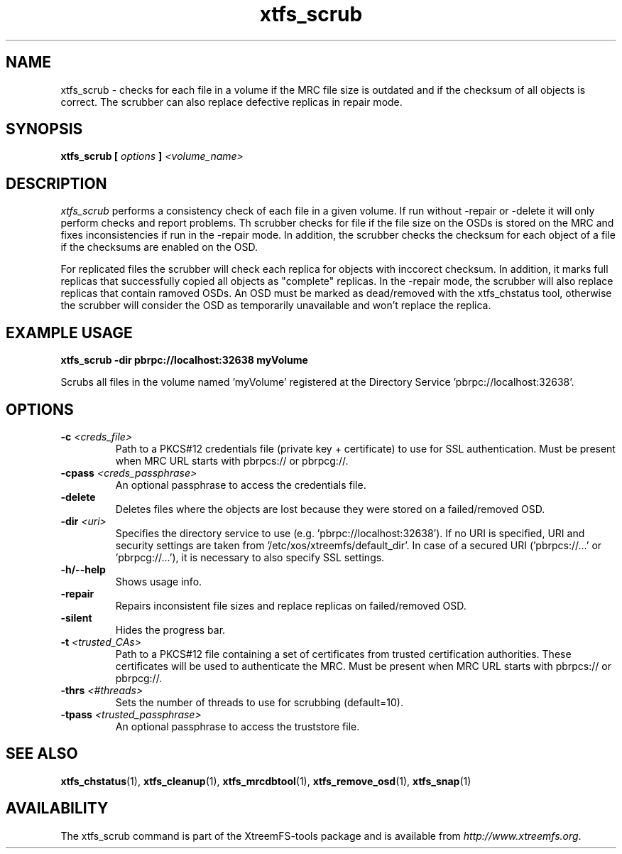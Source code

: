 .TH xtfs_scrub 1 "July 2011" "The XtreemFS Distributed File System" "XtreemFS Admin Tools"
.SH NAME
xtfs_scrub \- checks for each file in a volume if the MRC file size is outdated and if the checksum of all objects is correct. The scrubber can also replace defective replicas in repair mode. 
.SH SYNOPSIS
\fBxtfs_scrub [ \fIoptions\fB ] \fI<volume_name>\fB
.br

.SH DESCRIPTION
.I xtfs_scrub
performs a consistency check of each file in a given volume. If run without -repair or -delete it will only perform checks and report problems. Th scrubber checks for file if the file size on the OSDs is stored on the MRC and fixes inconsistencies if run in the -repair mode. In addition, the scrubber checks the checksum for each object of a file if the checksums are enabled on the OSD.

For replicated files the scrubber will check each replica for objects with inccorect checksum. In addition, it marks full replicas that successfully copied all objects as "complete" replicas. In the -repair mode, the scrubber will also replace replicas that contain ramoved OSDs. An OSD must be marked as dead/removed with the xtfs_chstatus tool, otherwise the scrubber will consider the OSD as temporarily unavailable and won't replace the replica.

.SH EXAMPLE USAGE
.B "xtfs_scrub -dir pbrpc://localhost:32638 myVolume
.PP
Scrubs all files in the volume named 'myVolume' registered at the Directory Service 'pbrpc://localhost:32638'.

.SH OPTIONS
.TP
.TP
\fB-c \fI<creds_file>
Path to a PKCS#12 credentials file (private key + certificate) to use for SSL authentication. Must be present when MRC URL starts with pbrpcs:// or pbrpcg://.
.TP
\fB-cpass \fI<creds_passphrase>
An optional passphrase to access the credentials file.
.TP
\fB\-delete
Deletes files where the objects are lost because they were stored on a failed/removed OSD.
.TP
\fB-dir \fI<uri>
Specifies the directory service to use (e.g. 'pbrpc://localhost:32638'). If no URI is specified, URI and security settings are taken from '/etc/xos/xtreemfs/default_dir'. In case of a secured URI ('pbrpcs://...' or 'pbrpcg://...'), it is necessary to also specify SSL settings.
.TP
\fB-h/--help
Shows usage info.
.TP
\fB\-repair
Repairs inconsistent file sizes and replace replicas on failed/removed OSD.
.TP
\fB\-silent
Hides the progress bar.
.TP
\fB-t \fI<trusted_CAs>
Path to a PKCS#12 file containing a set of certificates from trusted certification authorities. These certificates will be used to authenticate the MRC. Must be present when MRC URL starts with pbrpcs:// or pbrpcg://.
.TP
\fB\-thrs \fI<#threads> 
Sets the number of threads to use for scrubbing (default=10).
.TP
\fB-tpass \fI<trusted_passphrase>
An optional passphrase to access the truststore file.

.SH "SEE ALSO"
.BR xtfs_chstatus (1),
.BR xtfs_cleanup (1),
.BR xtfs_mrcdbtool (1),
.BR xtfs_remove_osd (1),
.BR xtfs_snap (1)
.BR

.SH AVAILABILITY
The xtfs_scrub command is part of the XtreemFS-tools package and is available from \fIhttp://www.xtreemfs.org\fP.
